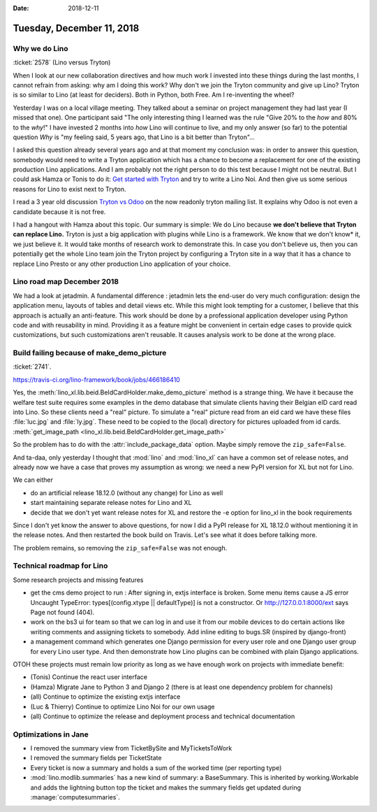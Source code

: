 :date: 2018-12-11

==========================
Tuesday, December 11, 2018
==========================


Why we do Lino
==============

:ticket:`2578` (Lino versus Tryton)

When I look at our new collaboration directives and how much work I invested
into these things during the last months, I cannot refrain from asking: why am
I doing this work?  Why don't we join the Tryton community and give up Lino?
Tryton is so similar to Lino (at least for deciders). Both in Python, both Free.
Am I re-inventing the wheel?

Yesterday I was on a local village meeting. They talked about a seminar on
project management they had last year (I missed that one). One participant said
"The only interesting thing I learned was the rule "Give 20% to the *how* and
80% to the *why*!" I have invested 2 months into *how* Lino will continue to
live, and my only answer (so far) to the potential question *Why* is "my
feeling said, 5 years ago, that Lino is a bit better than Tryton"...

I asked this  question already several years ago and at that moment my
conclusion was:  in order to answer this question, somebody would need to write
a Tryton application which has a chance to become a replacement for one of the
existing production Lino applications. And I am probably not the right person
to do this test because I might not be neutral. But I could ask Hamza or Tonis
to do it: `Get started with Tryton
<https://tryton-documentation.readthedocs.io>`__ and try to write a Lino Noi.
And then give us some serious reasons for Lino to exist next to Tryton.

I read a 3 year old discussion `Tryton vs Odoo
<https://groups.google.com/forum/m/#!topic/tryton/IOOKXaurMCs>`__ on the now
readonly tryton mailing list.  It explains why Odoo is not even a candidate
because it is not free.

I had a hangout with Hamza about this topic. Our summary is simple: We do Lino
because **we don't believe that Tryton can replace Lino.** Tryton is just a big
application with plugins while Lino is a framework. We know that we don't know*
it, we just believe it. It would take months of research work to demonstrate
this. In case you don't believe us, then you can potentially get the whole Lino
team join the Tryton project by configuring a Tryton site in a way that it has
a chance to replace Lino Presto or any other production Lino application of
your choice.


Lino road map December 2018
===========================

We had a look at jetadmin. A fundamental difference : jetadmin lets the
end-user do very much configuration: design the application menu, layouts of
tables and detail views etc.  While this might look tempting for a customer, I
believe that this approach is actually an anti-feature.  This work should be
done by a professional application developer using Python code and with
reusability in mind.  Providing it as a feature might be convenient in certain
edge cases to provide quick customizations, but such customizations aren't
reusable.  It causes analysis work to be done at the wrong place.


Build failing because of make_demo_picture
==========================================

:ticket:`2741`.

https://travis-ci.org/lino-framework/book/jobs/466186410

Yes, the :meth:`lino_xl.lib.beid.BeIdCardHolder.make_demo_picture` method is a
strange thing.  We have it because the welfare test suite requires some
examples in the demo database that simulate clients having their Belgian eID
card read into Lino.  So these clients need a "real" picture.  To simulate a
"real" picture read from an eid card we have these files :file:`luc.jpg` and
:file:`ly.jpg`.  These need to be copied to the (local) directory for pictures
uploaded from id cards. :meth:`get_image_path
<lino_xl.lib.beid.BeIdCardHolder.get_image_path>`

So the problem has to do with the :attr:`include_package_data` option. Maybe
simply remove the ``zip_safe=False``.

And ta-daa, only yesterday I thought that :mod:`lino` and :mod:`lino_xl` can
have a common set of release notes, and already now we have a case that proves
my assumption as wrong: we need a new PyPI version for XL but not for Lino.

We can either

- do an artificial release 18.12.0 (without any change) for Lino as well
- start maintaining separate release notes for Lino and XL
- decide that we don't yet want release notes for XL and restore the -e option
  for lino_xl in the book requirements

Since I don't yet know the answer to above questions, for now I did a PyPI
release for XL 18.12.0 without mentioning it in the release notes. And then
restarted the book build on Travis.  Let's see what it does before talking
more.

The problem remains, so removing the ``zip_safe=False`` was not enough.



Technical roadmap for Lino
==========================

Some research projects and missing features

- get the cms demo project to run : After signing in, extjs interface is
  broken. Some menu items cause a JS error Uncaught TypeError:
  types[(config.xtype || defaultType)] is not a constructor.
  Or http://127.0.0.1:8000/ext says Page not found (404).

- work on the bs3 ui for team so that we can log in and use it from our mobile
  devices to do certain actions like writing comments and assigning tickets to
  somebody. Add inline editing to bugs.SR (inspired by django-front)

- a management command which generates one Django permission for every user
  role and one Django user group for every Lino user type.  And then demonstrate
  how Lino plugins can be combined with plain Django applications.

OTOH these projects must remain low priority as long as we have enough work on
projects with immediate benefit:

- (Tonis) Continue the react user interface

- (Hamza) Migrate Jane to Python 3 and Django 2 (there is at least one dependency
  problem for channels)

- (all) Continue to optimize the existing extjs interface

- (Luc & Thierry) Continue to optimize Lino Noi for our own usage

- (all) Continue to optimize the release and deployment process and technical documentation


Optimizations in Jane
=====================

- I removed the summary view from TicketBySite and MyTicketsToWork

- I removed the summary fields per TicketState

- Every ticket is now a summary and holds a sum of the worked time (per reporting type)

- :mod:`lino.modlib.summaries` has a new kind of summary: a BaseSummary. This is
  inherited by working.Workable and adds the lightning button top the ticket and
  makes the summary fields get updated during :manage:`computesummaries`.